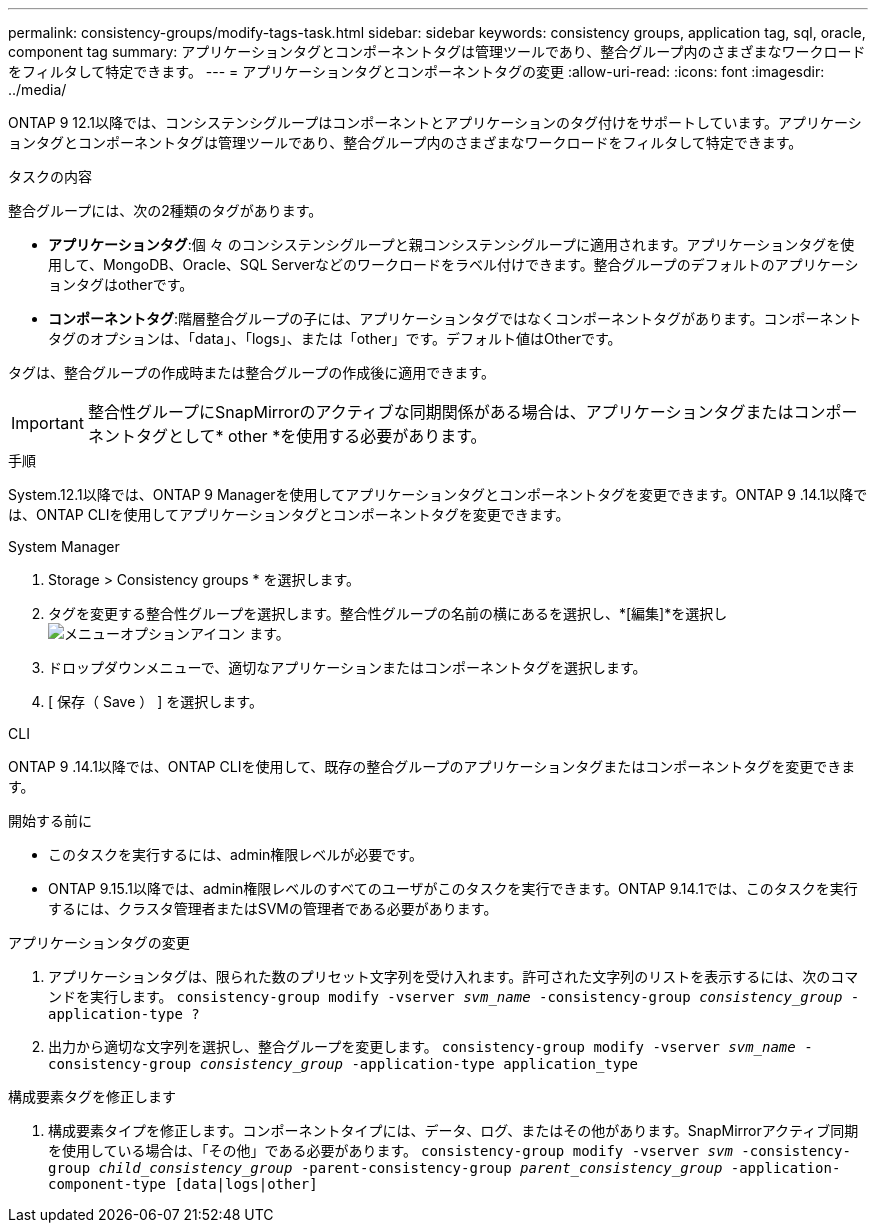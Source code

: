 ---
permalink: consistency-groups/modify-tags-task.html 
sidebar: sidebar 
keywords: consistency groups, application tag, sql, oracle, component tag 
summary: アプリケーションタグとコンポーネントタグは管理ツールであり、整合グループ内のさまざまなワークロードをフィルタして特定できます。 
---
= アプリケーションタグとコンポーネントタグの変更
:allow-uri-read: 
:icons: font
:imagesdir: ../media/


[role="lead"]
ONTAP 9 12.1以降では、コンシステンシグループはコンポーネントとアプリケーションのタグ付けをサポートしています。アプリケーションタグとコンポーネントタグは管理ツールであり、整合グループ内のさまざまなワークロードをフィルタして特定できます。

.タスクの内容
整合グループには、次の2種類のタグがあります。

* **アプリケーションタグ**:個 々 のコンシステンシグループと親コンシステンシグループに適用されます。アプリケーションタグを使用して、MongoDB、Oracle、SQL Serverなどのワークロードをラベル付けできます。整合グループのデフォルトのアプリケーションタグはotherです。
* **コンポーネントタグ**:階層整合グループの子には、アプリケーションタグではなくコンポーネントタグがあります。コンポーネントタグのオプションは、「data」、「logs」、または「other」です。デフォルト値はOtherです。


タグは、整合グループの作成時または整合グループの作成後に適用できます。


IMPORTANT: 整合性グループにSnapMirrorのアクティブな同期関係がある場合は、アプリケーションタグまたはコンポーネントタグとして* other *を使用する必要があります。

.手順
System.12.1以降では、ONTAP 9 Managerを使用してアプリケーションタグとコンポーネントタグを変更できます。ONTAP 9 .14.1以降では、ONTAP CLIを使用してアプリケーションタグとコンポーネントタグを変更できます。

[role="tabbed-block"]
====
.System Manager
--
. Storage > Consistency groups * を選択します。
. タグを変更する整合性グループを選択します。整合性グループの名前の横にあるを選択し、*[編集]*を選択し image:icon_kabob.gif["メニューオプションアイコン"] ます。
. ドロップダウンメニューで、適切なアプリケーションまたはコンポーネントタグを選択します。
. [ 保存（ Save ） ] を選択します。


--
.CLI
--
ONTAP 9 .14.1以降では、ONTAP CLIを使用して、既存の整合グループのアプリケーションタグまたはコンポーネントタグを変更できます。

.開始する前に
* このタスクを実行するには、admin権限レベルが必要です。
* ONTAP 9.15.1以降では、admin権限レベルのすべてのユーザがこのタスクを実行できます。ONTAP 9.14.1では、このタスクを実行するには、クラスタ管理者またはSVMの管理者である必要があります。


.アプリケーションタグの変更
. アプリケーションタグは、限られた数のプリセット文字列を受け入れます。許可された文字列のリストを表示するには、次のコマンドを実行します。
`consistency-group modify -vserver _svm_name_ -consistency-group _consistency_group_ -application-type ?`
. 出力から適切な文字列を選択し、整合グループを変更します。
`consistency-group modify -vserver _svm_name_ -consistency-group _consistency_group_ -application-type application_type`


.構成要素タグを修正します
. 構成要素タイプを修正します。コンポーネントタイプには、データ、ログ、またはその他があります。SnapMirrorアクティブ同期を使用している場合は、「その他」である必要があります。
`consistency-group modify -vserver _svm_ -consistency-group _child_consistency_group_ -parent-consistency-group _parent_consistency_group_ -application-component-type [data|logs|other]`


--
====